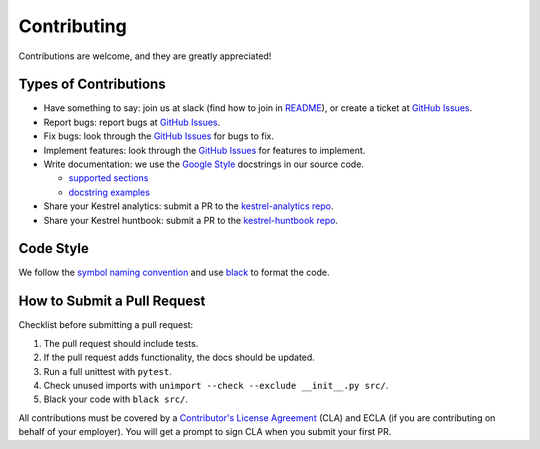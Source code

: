 ============
Contributing
============

Contributions are welcome, and they are greatly appreciated!

Types of Contributions
----------------------

- Have something to say: join us at slack (find how to join in `README`_), or create a ticket at `GitHub Issues`_.

- Report bugs: report bugs at `GitHub Issues`_.

- Fix bugs: look through the `GitHub Issues`_ for bugs to fix.

- Implement features: look through the `GitHub Issues`_ for features to implement.

- Write documentation: we use the `Google Style`_ docstrings in our source code.

  - `supported sections`_
  - `docstring examples`_

- Share your Kestrel analytics: submit a PR to the `kestrel-analytics repo`_.

- Share your Kestrel huntbook: submit a PR to the `kestrel-huntbook repo`_.

Code Style
----------

We follow the `symbol naming convention`_ and use `black`_ to format the code.

How to Submit a Pull Request
----------------------------

Checklist before submitting a pull request:

1. The pull request should include tests.
2. If the pull request adds functionality, the docs should be updated.
3. Run a full unittest with ``pytest``.
4. Check unused imports with ``unimport --check --exclude __init__.py src/``.
5. Black your code with ``black src/``.

All contributions must be covered by a `Contributor's License Agreement`_ (CLA) and ECLA (if you are contributing on behalf of your employer). You will get a prompt to sign CLA when you submit your first PR.

.. _GitHub Issues: https://github.com/opencybersecurityalliance/kestrel-lang/issues
.. _Symbol Naming Convention: https://google.github.io/styleguide/pyguide.html#3164-guidelines-derived-from-guidos-recommendations
.. _black: https://github.com/psf/black
.. _Google Style: https://google.github.io/styleguide/pyguide.html#38-comments-and-docstrings
.. _supported sections: https://www.sphinx-doc.org/en/master/usage/extensions/napoleon.html#docstring-sections
.. _docstring examples: https://www.sphinx-doc.org/en/master/usage/extensions/example_google.html
.. _README: README.rst
.. _kestrel-analytics repo: https://github.com/opencybersecurityalliance/kestrel-analytics
.. _kestrel-huntbook repo: https://github.com/opencybersecurityalliance/kestrel-huntbook
.. _Contributor's License Agreement: https://cla-assistant.io/opencybersecurityalliance/oasis-open-project
